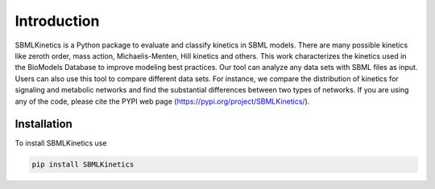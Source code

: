 .. _Introduction:
 

Introduction
=============

SBMLKinetics is a Python package to evaluate and classify kinetics in SBML models. 
There are many possible kinetics like zeroth order, mass action, Michaelis-Menten, 
Hill kinetics and others. This work characterizes the kinetics used in the BioModels 
Database to improve modeling best practices. Our tool can analyze any data sets with SBML files 
as input. Users can also use this tool to compare different data sets. For instance, we 
compare the distribution of kinetics for signaling and metabolic networks and find the 
substantial differences between two types of networks. If you are using any of the code, 
please cite the PYPI web page (https://pypi.org/project/SBMLKinetics/).

------------
Installation 
------------

To install SBMLKinetics use

.. code-block:: python
   
   pip install SBMLKinetics


